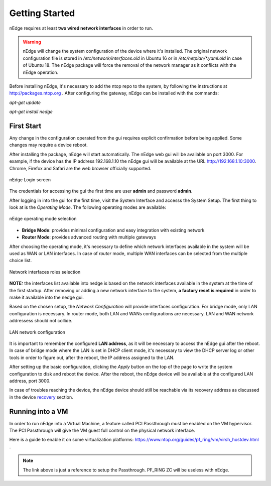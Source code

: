 Getting Started
===============

nEdge requires at least **two wired network interfaces** in order to run.

.. warning::
   nEdge will change the system configuration of the device where it's installed.
   The original network configuration file is stored in `/etc/network/interfaces.old` in
   Ubuntu 16 or in `/etc/netplan/*.yaml.old` in case of Ubuntu 18.
   The nEdge package will force the removal of the network manager as it
   conflicts with the nEdge operation.

Before installing nEdge, it's necessary to add the ntop repo to the system, by following the
instructions at http://packages.ntop.org . After configuring the gateway, nEdge can be
installed with the commands:

`apt-get update`

`apt-get install nedge`

First Start
-----------

Any change in the configuration operated from
the gui requires explicit confirmation before being applied.
Some changes may require a device reboot.

After installing the package, nEdge will start automatically. The nEdge web gui
will be available on port 3000. For example, if the device has the IP address
192.168.1.10 the nEdge gui will be available at the URL http://192.168.1.10:3000.
Chrome, Firefox and Safari are the web browser officially supported.

.. figure:: img/login.png
  :align: center
  :alt: Login

  nEdge Login screen

The credentials for accessing the gui the first time are user **admin** and password **admin**.

After logging in into the gui for the first time, visit the System Interface and accesss the System Setup. The first thing to look at is the `Operating Mode`. The following operating modes
are available:

.. figure:: img/operating_mode.png
  :align: center
  :alt: Operating Mode

  nEdge operating mode selection

- **Bridge Mode**: provides minimal configuration and easy integration with existing network
- **Router Mode**: provides advanced routing with multiple gateways

After choosing the operating mode, it's necessary to define which network interfaces
available in the system will be used as WAN or LAN interfaces. In case of `router`
mode, multiple WAN interfaces can be selected from the multiple choice list.

.. figure:: img/network_interfaces.png
  :align: center
  :alt: Network Interfaces

  Network interfaces roles selection

**NOTE:** the interfaces list available into nedge is based on the network interfaces
available in the system at the time of the first startup. After removing or adding
a new network interface to the system, **a factory reset is required** in order to make it
available into the nedge gui.

Based on the chosen setup, the `Network Configuration` will provide interfaces
configuration. For bridge mode, only LAN configuration is necessary. In router
mode, both LAN and WANs configurations are necessary. LAN and WAN network
addressess should not collide.

.. figure:: img/lan_configuration.png
  :align: center
  :alt: Lan Configuration

  LAN network configuration

It is important to remember the configured **LAN address**, as it will be necessary
to access the nEdge gui after the reboot. In case of bridge mode where the LAN is
set in DHCP client mode, it's necessary to view the DHCP server log or other
tools in order to figure out, after the reboot, the IP address assigned to the LAN.

After setting up the basic configuration, clicking the `Apply` button on the top of the page to write
the system configuration to disk and reboot the device. After the reboot, the nEdge device will be available at the configured LAN address,
port 3000.

In case of troubles reaching the device, the nEdge device should still be reachable
via its recovery address as discussed in the device recovery_ section.

.. _recovery: recovery.html
.. _bridge: bridging.html
.. _router: routing.html

Running into a VM
-----------------

In order to run nEdge into a Virtual Machine, a feature called PCI Passthrough
must be enabled on the VM hypervisor. The PCI Passthrough will give the VM guest
full control on the physical network interface.

Here is a guide to enable it on some virtualization platforms:
https://www.ntop.org/guides/pf_ring/vm/virsh_hostdev.html .

.. note::

   The link above is just a reference to setup the Passthrough. PF_RING ZC will
   be useless with nEdge.
